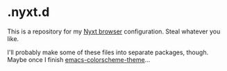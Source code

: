 * .nyxt.d

This is a repository for my [[https://github.com/atlas-engineer/nyxt][Nyxt browser]] configuration. Steal whatever you like.

I'll probably make some of these files into separate packages, though. 
Maybe once I finish [[file:theme.lisp][emacs-colorscheme-theme]]...
